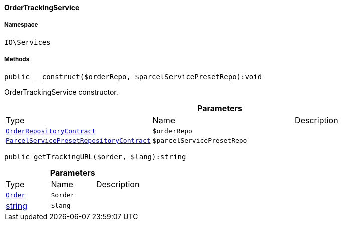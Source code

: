 :table-caption!:
:example-caption!:
:source-highlighter: prettify
:sectids!:

[[io__ordertrackingservice]]
==== OrderTrackingService





===== Namespace

`IO\Services`






===== Methods

[source%nowrap, php]
----

public __construct($orderRepo, $parcelServicePresetRepo):void

----

    





OrderTrackingService constructor.

.*Parameters*
|===
|Type |Name |Description
|        xref:Order.adoc#order_contracts_orderrepositorycontract[`OrderRepositoryContract`]
a|`$orderRepo`
|

|        xref:Order.adoc#order_contracts_parcelservicepresetrepositorycontract[`ParcelServicePresetRepositoryContract`]
a|`$parcelServicePresetRepo`
|
|===


[source%nowrap, php]
----

public getTrackingURL($order, $lang):string

----

    







.*Parameters*
|===
|Type |Name |Description
|        xref:Order.adoc#order_models_order[`Order`]
a|`$order`
|

|link:http://php.net/string[string^]
a|`$lang`
|
|===


